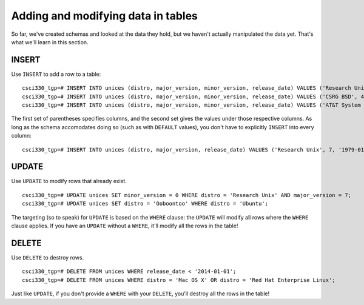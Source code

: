 Adding and modifying data in tables
===================================

So far, we've created schemas and looked at the data they hold, but we haven't
actually manipulated the data yet. That's what we'll learn in this section.

INSERT
------

Use ``INSERT`` to add a row to a table::

    csci330_tgp=# INSERT INTO unices (distro, major_version, minor_version, release_date) VALUES ('Research Unix', 7, NULL, '1979-01-01')
    csci330_tgp=# INSERT INTO unices (distro, major_version, minor_version, release_date) VALUES ('CSRG BSD', 4, 3, '1986-06-01')
    csci330_tgp=# INSERT INTO unices (distro, major_version, minor_version, release_date) VALUES ('AT&T System V', 4, 0, '1988-10-18')

The first set of parentheses specifies columns, and the second set gives the
values under those respective columns. As long as the schema accomodates doing
so (such as with ``DEFAULT`` values), you don't have to explicitly ``INSERT``
into every column::

    csci330_tgp=# INSERT INTO unices (distro, major_version, release_date) VALUES ('Research Unix', 7, '1979-01-01')

UPDATE
------

Use ``UPDATE`` to modify rows that already exist.

::

    csci330_tgp=# UPDATE unices SET minor_version = 0 WHERE distro = 'Research Unix' AND major_version = 7;
    csci330_tgp=# UPDATE unices SET distro = 'Ooboontoo' WHERE distro = 'Ubuntu';

The targeting (so to speak) for ``UPDATE`` is based on the ``WHERE`` clause:
the ``UPDATE`` will modify all rows where the ``WHERE`` clause applies. If you
have an ``UPDATE`` without a ``WHERE``, it'll modify all the rows in the table!

DELETE
------

Use ``DELETE`` to destroy rows.

::

    csci330_tgp=# DELETE FROM unices WHERE release_date < '2014-01-01';
    csci330_tgp=# DELETE FROM unices WHERE distro = 'Mac OS X' OR distro = 'Red Hat Enterprise Linux';

Just like ``UPDATE``, if you don't provide a ``WHERE`` with your ``DELETE``,
you'll destroy all the rows in the table!
